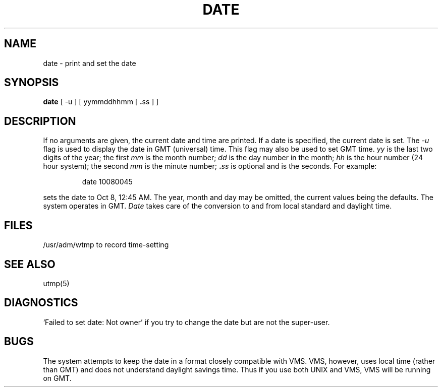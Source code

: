 .\" Copyright (c) 1980 Regents of the University of California.
.\" All rights reserved.  The Berkeley software License Agreement
.\" specifies the terms and conditions for redistribution.
.\"
.\"	@(#)date.1	5.1 (Berkeley) %G%
.\"
.TH DATE 1 "1 April 1983"
.UC 4
.SH NAME
date \- print and set the date
.SH SYNOPSIS
.B date
.RB "[ -u ] [ yymmddhhmm [ " . "ss ] ]"
.SH DESCRIPTION
If no arguments are given, the current date and time are printed.
If a date is specified, the current date is set.
The
.I -u
flag is used to display the date in GMT (universal) time.
This flag may also be used to set GMT time.
.I yy
is the last two digits of the year;
the first
.I mm
is the month number;
.I dd
is the day number in the month;
.I hh
is the hour number (24 hour system);
the second
.I mm
is the minute number;
.BI . ss
is optional and is the seconds.
For example:
.IP
date 10080045
.PP
sets the date to Oct 8, 12:45 AM.
The year, month and day may be omitted, the current
values being the defaults.
The system operates in GMT.
.I Date
takes care of the conversion to and from
local standard and daylight time.
.SH FILES
/usr/adm/wtmp to record time-setting
.SH SEE ALSO
utmp(5)
.SH DIAGNOSTICS
`Failed to set date: Not owner' if you try to change the date
but are not the super-user.
.SH BUGS
The system attempts to keep the date in a format closely compatible
with VMS.  VMS, however, uses local time (rather than GMT) and does
not understand daylight savings time.  Thus if you use both UNIX
and VMS, VMS will be running on GMT.
